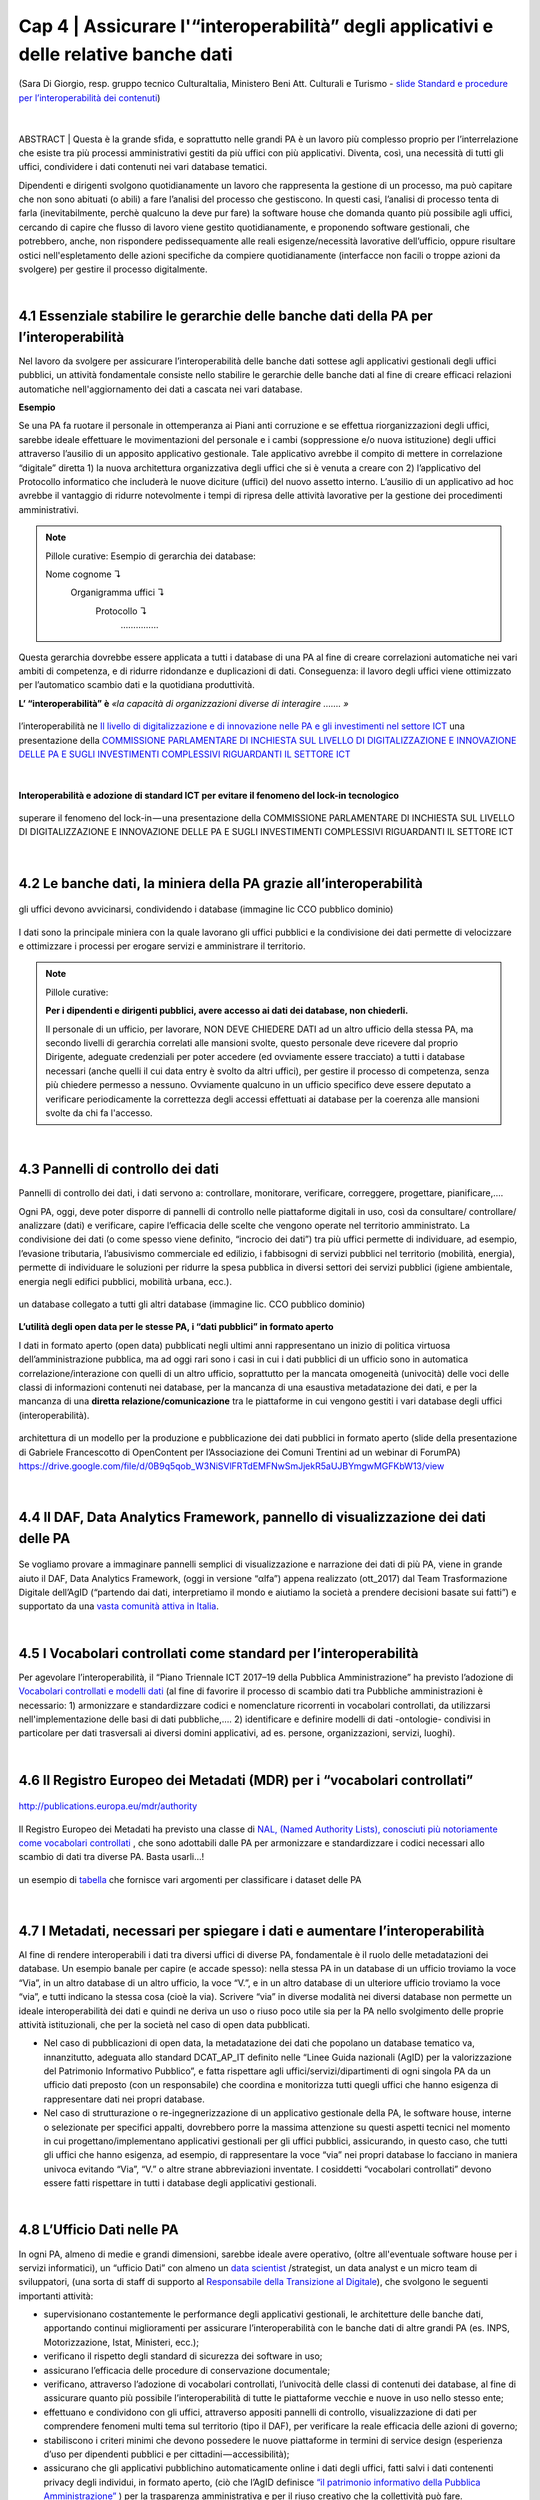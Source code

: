 ======================================================
Cap 4 | Assicurare l'“interoperabilità” degli applicativi e delle relative banche dati
======================================================

.. figure:: imgrel/interoperabilita.png
   :alt: interoperabilità
   :align: center
   
   (Sara Di Giorgio, resp. gruppo tecnico CulturaItalia, Ministero Beni Att. Culturali e Turismo - `slide Standard e procedure per l’interoperabilità dei contenuti <https://www.slideshare.net/culturaitalia/standard-e-procedure-per-linteroperabilit-dei-contenuti>`_)

|
ABSTRACT | Questa è la grande sfida, e soprattutto nelle grandi PA è un lavoro più complesso proprio per l’interrelazione che esiste tra più processi amministrativi gestiti da più uffici con più applicativi. Diventa, così, una necessità di tutti gli uffici, condividere i dati contenuti nei vari database tematici.
   
Dipendenti e dirigenti svolgono quotidianamente un lavoro che rappresenta la gestione di un processo, ma può capitare che non sono abituati (o abili) a fare l’analisi del processo che gestiscono. In questi casi, l’analisi di processo tenta di farla (inevitabilmente, perchè qualcuno la deve pur fare) la software house che domanda quanto più possibile agli uffici,  cercando di capire che flusso di lavoro viene gestito quotidianamente, e proponendo software gestionali, che potrebbero, anche, non rispondere pedissequamente alle reali esigenze/necessità  lavorative dell’ufficio, oppure risultare ostici nell'espletamento delle azioni specifiche da compiere quotidianamente (interfacce non facili o troppe azioni da svolgere) per gestire il processo digitalmente.
   
|   

4.1 Essenziale stabilire le gerarchie delle banche dati della PA per l’interoperabilità
^^^^^^^^^^^^^^^^^^^^^^^^^^^^^^^^^^^^^^^^^^^^^
Nel lavoro da svolgere per assicurare l’interoperabilità delle banche dati sottese agli applicativi gestionali degli uffici pubblici, un  attività fondamentale consiste nello stabilire le gerarchie delle banche dati al fine di creare efficaci relazioni automatiche nell'aggiornamento dei dati a cascata nei vari database.

**Esempio**

Se una PA fa ruotare il personale in ottemperanza ai Piani anti corruzione e se effettua riorganizzazioni degli uffici, sarebbe ideale effettuare le movimentazioni del personale e i cambi (soppressione e/o nuova istituzione) degli uffici attraverso l’ausilio di un apposito applicativo gestionale. Tale applicativo avrebbe il compito di mettere in correlazione “digitale” diretta 1) la nuova architettura organizzativa degli uffici che si è venuta a creare con 2) l’applicativo del Protocollo informatico che includerà le nuove diciture (uffici) del nuovo assetto interno. L’ausilio di un applicativo ad hoc avrebbe il vantaggio di ridurre notevolmente i tempi di ripresa delle attività lavorative per la gestione dei procedimenti amministrativi.

.. note::

   Pillole curative:
   Esempio di gerarchia dei database: 
   
   Nome cognome ↴ 
                     Organigramma uffici ↴ 
                                          Protocollo ↴ 
                                                         ……………

Questa gerarchia dovrebbe essere applicata a tutti i database di una PA al fine di creare correlazioni automatiche nei vari ambiti di competenza, e di ridurre ridondanze e duplicazioni di dati. Conseguenza: il lavoro degli uffici viene ottimizzato per l’automatico scambio dati e la quotidiana produttività.

**L’ “interoperabilità” è** 
*«la capacità di organizzazioni diverse di interagire ……. »*

.. figure:: imgrel/interoperabilita2.png
   :alt: interoperabilità2
   :align: center
   
   l’interoperabilità ne `Il livello di digitalizzazione e di innovazione nelle PA e gli investimenti nel settore ICT <http://www.camera.it/application/xmanager/projects/leg17/attachments/documenti_acquisiti_commissione/documento_pdfs/000/000/008/AL-PwC.pdf>`_  una presentazione della `COMMISSIONE PARLAMENTARE DI INCHIESTA SUL LIVELLO DI DIGITALIZZAZIONE E INNOVAZIONE DELLE PA E SUGLI INVESTIMENTI COMPLESSIVI RIGUARDANTI IL SETTORE ICT <http://www.gazzettaufficiale.it/eli/id/2016/06/20/16A04670/sg>`_

|
**Interoperabilità e adozione di standard ICT per evitare il fenomeno del lock-in tecnologico**

.. figure:: imgrel/lockin.png
   :alt: lockin
   :align: center
   
   superare il fenomeno del lock-in — una presentazione della COMMISSIONE PARLAMENTARE DI INCHIESTA SUL LIVELLO DI DIGITALIZZAZIONE E INNOVAZIONE DELLE PA E SUGLI INVESTIMENTI COMPLESSIVI RIGUARDANTI IL SETTORE ICT

|

4.2 Le banche dati, la miniera della PA grazie all’interoperabilità
^^^^^^^^^^^^^^^^^^^^^^^^^^^^^^^^^^^^^^^^^^^^^^^^^^^^^^^^^^^^^^^^^^^

.. figure:: imgrel/dita.png
   :alt: dita
   :align: center
   
   gli uffici devono avvicinarsi, condividendo i database (immagine lic CCO pubblico dominio)
   
I dati sono la principale miniera con la quale lavorano gli uffici pubblici e la condivisione dei dati permette di velocizzare e ottimizzare i processi per erogare servizi e amministrare il territorio.

.. note::

   Pillole curative:
   
   **Per i dipendenti e dirigenti pubblici, avere accesso ai dati dei database, non chiederli.**
   
   Il personale di un ufficio, per lavorare, NON DEVE CHIEDERE DATI ad un altro ufficio della stessa PA, ma secondo livelli di gerarchia
   correlati alle mansioni svolte, questo personale deve ricevere dal proprio Dirigente, adeguate credenziali per poter accedere (ed
   ovviamente essere tracciato) a tutti i database necessari (anche quelli il cui data entry è svolto da altri uffici), per gestire il
   processo di competenza, senza più chiedere permesso a nessuno. Ovviamente qualcuno in un ufficio specifico deve essere deputato a
   verificare periodicamente la correttezza degli accessi effettuati ai database per la coerenza alle mansioni svolte da chi fa
   l'accesso.
   
|

4.3 Pannelli di controllo dei dati
^^^^^^^^^^^^^^^^^^^^^^^^^^^^^^^^^^^^^^^^^^^^^

Pannelli di controllo dei dati, i dati servono a: controllare, monitorare, verificare, correggere, progettare, pianificare,….

Ogni PA, oggi, deve poter disporre di pannelli di controllo nelle piattaforme digitali in uso, così da consultare/ controllare/ analizzare (dati) e verificare, capire l’efficacia delle scelte che vengono operate nel territorio amministrato. La condivisione dei dati (o come spesso viene definito, “incrocio dei dati”) tra più uffici permette di individuare, ad esempio, l’evasione tributaria, l’abusivismo commerciale ed edilizio, i fabbisogni di servizi pubblici nel territorio (mobilità, energia), permette di individuare le soluzioni per ridurre la spesa pubblica in diversi settori dei servizi pubblici (igiene ambientale, energia negli edifici pubblici, mobilità urbana, ecc.).

.. figure:: imgrel/condivideredati.png
   :alt: condividere dati
   :align: center
   
   un database collegato a tutti gli altri database (immagine lic. CCO pubblico dominio)
   
**L’utilità degli open data per le stesse PA, i “dati pubblici” in formato aperto**

I dati in formato aperto (open data) pubblicati negli ultimi anni rappresentano un inizio di politica virtuosa dell’amministrazione pubblica, ma ad oggi rari sono i casi in cui i dati pubblici di un ufficio sono in automatica correlazione/interazione con quelli di un altro ufficio, soprattutto per la mancata omogeneità (univocità) delle voci delle classi di informazioni contenuti nei database, per la mancanza di una esaustiva metadatazione dei dati, e per la mancanza di una **diretta relazione/comunicazione** tra le piattaforme in cui vengono gestiti i vari database degli uffici (interoperabilità).

.. figure:: imgrel/produrreopendata.png
   :alt: produrre open data
   :align: center
   
   architettura di un modello per la produzione e pubblicazione dei dati pubblici in formato aperto (slide della presentazione di Gabriele Francescotto di OpenContent per l’Associazione dei Comuni Trentini ad un webinar di ForumPA) https://drive.google.com/file/d/0B9q5qob_W3NiSVlFRTdEMFNwSmJjekR5aUJBYmgwMGFKbW13/view

|

4.4 Il DAF, Data Analytics Framework, pannello di visualizzazione dei dati delle PA
^^^^^^^^^^^^^^^^^^^^^^^^^^^^^^^^^^^^^^^^^^^^^
.. figure:: imgrel/daf.png
   :alt: daf
   :align: center
   
Se vogliamo provare a immaginare pannelli semplici di visualizzazione e narrazione dei dati di più PA, viene in grande aiuto il DAF, Data Analytics Framework, (oggi in versione “αlfa”) appena realizzato (ott_2017) dal Team Trasformazione Digitale dell’AgID (“partendo dai dati, interpretiamo il mondo e aiutiamo la società a prendere decisioni basate sui fatti”) e supportato da una  
`vasta comunità attiva in Italia <https://forum.italia.it/>`_.

|

4.5 I Vocabolari controllati come standard per l’interoperabilità
^^^^^^^^^^^^^^^^^^^^^^^^^^^^^^^^^^^^^^^^^^^^^

Per agevolare l’interoperabilità, il “Piano Triennale ICT 2017–19 della Pubblica Amministrazione” ha previsto l’adozione di `Vocabolari controllati e modelli dati <https://pianotriennale-ict.readthedocs.io/it/latest/doc/04_infrastrutture-immateriali.html#vocabolari-controllati-e-modelli-dati>`_  (al fine di favorire il processo di scambio dati tra Pubbliche amministrazioni è necessario: 1) armonizzare e standardizzare codici e nomenclature ricorrenti in vocabolari controllati, da utilizzarsi nell'implementazione delle basi di dati pubbliche,…. 2) identificare e definire modelli di dati -ontologie-  condivisi in particolare per dati trasversali ai diversi domini applicativi, ad es. persone, organizzazioni, servizi, luoghi).

|

4.6 Il Registro Europeo dei Metadati (MDR) per i “vocabolari controllati”
^^^^^^^^^^^^^^^^^^^^^^^^^^^^^^^^^^^^^^^^^^^^^
.. figure:: imgrel/mdr.png
   :alt: mdr
   :align: center
   
   http://publications.europa.eu/mdr/authority

Il Registro Europeo dei Metadati ha previsto una classe di `NAL, (Named Authority Lists), conosciuti più notoriamente come vocabolari controllati <http://publications.europa.eu/mdr/authority/>`_ , che sono adottabili dalle PA per armonizzare e standardizzare i codici necessari allo scambio di dati tra diverse PA. Basta usarli...!

.. figure:: imgrel/mdr2.png
   :alt: mdr2
   :align: center
   
   un esempio di `tabella <http://publications.europa.eu/mdr/resource/authority/data-theme/html/data-theme-ita.html#description>`_  che fornisce vari argomenti per classificare i dataset delle PA
   
|

4.7 I Metadati, necessari per spiegare i dati e aumentare l’interoperabilità
^^^^^^^^^^^^^^^^^^^^^^^^^^^^^^^^^^^^^^^^^^^^^

Al fine di rendere interoperabili i dati tra diversi uffici di diverse PA, fondamentale è il ruolo delle metadatazioni dei database. 
Un esempio banale per capire (e accade spesso): nella stessa PA in un database di un ufficio troviamo la voce “Via”, in un altro database di un altro ufficio, la voce “V.”, e in un altro database di un ulteriore ufficio troviamo la voce “via”, e tutti indicano la stessa cosa (cioè la via). Scrivere “via” in diverse modalità nei diversi database non permette un ideale interoperabilità dei dati e quindi ne deriva un uso o riuso poco utile sia per la PA nello svolgimento delle proprie attività istituzionali, che per la società nel caso di open data pubblicati.

- Nel caso di pubblicazioni di open data, la metadatazione dei dati che popolano un database tematico va, innanzitutto, adeguata allo standard DCAT_AP_IT definito nelle “Linee Guida nazionali (AgID) per la valorizzazione del Patrimonio Informativo Pubblico”, e fatta rispettare agli uffici/servizi/dipartimenti di ogni singola PA da un ufficio dati preposto (con un responsabile) che coordina e monitorizza tutti quegli uffici che hanno esigenza di rappresentare dati nei propri database.

- Nel caso di strutturazione o re-ingegnerizzazione di un applicativo gestionale della PA, le software house, interne o selezionate per specifici appalti, dovrebbero porre la massima attenzione su questi aspetti tecnici nel momento in cui progettano/implementano applicativi gestionali per gli uffici pubblici, assicurando, in questo caso, che tutti gli uffici che hanno esigenza, ad esempio, di rappresentare la voce “via” nei propri database lo facciano in maniera univoca evitando “Via”, “V.” o altre strane abbreviazioni inventate. I cosiddetti “vocabolari controllati” devono essere fatti rispettare in tutti i database degli applicativi gestionali.

|

4.8 L’Ufficio Dati nelle PA
^^^^^^^^^^^^^^^^^^^^^^^^^^^^^^^^^^^^^^^^^^^^^

In ogni PA, almeno di medie e grandi dimensioni, sarebbe ideale avere operativo, (oltre all'eventuale software house per i servizi informatici), un “ufficio Dati” con almeno un `data scientist <https://www.fbk.eu/it/event/la-data-science-come-professione/>`_ /strategist, un data analyst e un micro team di sviluppatori, (una sorta di staff di supporto al `Responsabile della Transizione al Digitale <https://www.spreaker.com/user/lapadigitale/1-chi-e-il-responsabile-per-la-transizio_1>`_), che svolgono le seguenti importanti attività:

- supervisionano costantemente le performance degli applicativi gestionali, le architetture delle banche dati, apportando continui miglioramenti per assicurare l’interoperabilità con le banche dati di altre grandi PA (es. INPS, Motorizzazione, Istat, Ministeri, ecc.);

- verificano il rispetto degli standard di sicurezza dei software in uso;

- assicurano l’efficacia delle procedure di conservazione documentale;

- verificano, attraverso l’adozione di vocabolari controllati, l’univocità delle classi di contenuti dei database, al fine di assicurare quanto più possibile l’interoperabilità di tutte le piattaforme vecchie e nuove in uso nello stesso ente;

- effettuano e condividono con gli uffici, attraverso appositi pannelli di controllo, visualizzazione di dati per comprendere fenomeni multi tema sul territorio (tipo il DAF), per verificare la reale efficacia delle azioni di governo;

- stabiliscono i criteri minimi che devono possedere le nuove piattaforme in termini di service design (esperienza d’uso per dipendenti pubblici e per cittadini — accessibilità);

- assicurano che gli applicativi pubblichino automaticamente online i dati degli uffici, fatti salvi i dati contenenti privacy degli individui, in formato aperto, (ciò che l’AgID definisce `“il patrimonio informativo della Pubblica Amministrazione” <https://www.dati.gov.it/content/linee-guida-nazionali-valorizzazione-patrimonio-informativo-pubblico-2016-0>`_  ) per la trasparenza amministrativa e per il riuso creativo che la collettività può fare. L’automatismo di pubblicazione dei dati dagli applicativi della PA dovrebbe essere assicurato dall'adozione delle `API <https://it.wikipedia.org/wiki/Application_programming_interface>`_, Application Programming Interface, come `raccomandato dal Team Trasformazione Digitale dell’AgID <http://pianotriennale-ict.readthedocs.io/it/latest/search.html?q=api&check_keywords=yes&area=default>`_ nel Piano Triennale per l’Informatica nella PA 2017–19.

.. figure:: imgrel/pianotriennale.png
   :alt: piano triennale ict pa
   :align: center
   
   `Piano Triennale per l’Informatica nella PA 2017–19 <http://pianotriennale-ict.readthedocs.io/it/latest/index.html>`_


